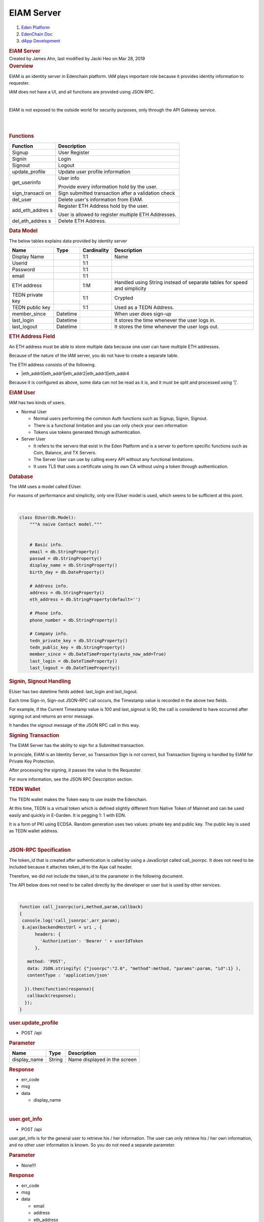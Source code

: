 ===========================
EIAM Server
===========================

.. container::
   :name: page

   .. container:: aui-page-panel
      :name: main

      .. container::
         :name: main-header

         .. container::
            :name: breadcrumb-section

            #. `Eden Platform <index.html>`__
            #. `EdenChain Doc <EdenChain-Doc_120848728.html>`__
            #. `dApp Development <dApp-Development_124780598.html>`__

         .. rubric:: EIAM Server
            :name: title-heading
            :class: pagetitle

      .. container:: view
         :name: content

         .. container:: page-metadata

            Created by James Ahn, last modified by Jacki Heo on Mar 28,
            2019

         .. container:: wiki-content group
            :name: main-content

            .. rubric:: Overview
               :name: EIAMServer-Overview

            EIAM is an identity server in Edenchain platform. IAM plays
            important role because it provides identity information to
            requester.

            IAM does not have a UI, and all functions are provided using
            JSON RPC.

            | 

            EIAM is not exposed to the outside world for security
            purposes, only through the API Gateway service.

            | 

            | 

            .. rubric:: Functions
               :name: EIAMServer-Functions

            .. container:: table-wrap

               +----------------+-----------------------------------------------------+
               | Function       | Description                                         |
               +================+=====================================================+
               | Signup         | User Register                                       |
               +----------------+-----------------------------------------------------+
               | Signin         | Login                                               |
               +----------------+-----------------------------------------------------+
               | Signout        | Logout                                              |
               +----------------+-----------------------------------------------------+
               | update_profile | Update user profile information                     |
               +----------------+-----------------------------------------------------+
               | get_userinfo   | User info                                           |
               |                |                                                     |
               |                | Provide every information hold by the user.         |
               +----------------+-----------------------------------------------------+
               | sign_transacti | Sign submitted transaction after a validation       |
               | on             | check                                               |
               +----------------+-----------------------------------------------------+
               | del_user       | Delete user's information from EIAM.                |
               +----------------+-----------------------------------------------------+
               | add_eth_addres | Register ETH Address hold by the user.              |
               | s              |                                                     |
               |                | User is allowed to register multiple ETH Addresses. |
               +----------------+-----------------------------------------------------+
               | del_eth_addres | Delete ETH Address.                                 |
               | s              |                                                     |
               +----------------+-----------------------------------------------------+

            .. rubric:: Data Model
               :name: EIAMServer-DataModel

            The below tables explains data provided by identity server

            .. container:: table-wrap

               ================ ======== =========== ========================================================================
               Name             Type     Cardinality Description
               ================ ======== =========== ========================================================================
               Display Name              1:1         Name
               Userid                    1:1        
               Password                  1:1        
               email                     1:1        
               ETH address               1:M         Handled using String instead of separate tables for speed and simplicity
               TEDN private key          1:1         Crypted
               TEDN public key           1:1         Used as a TEDN Address.
               member_since     Datetime             When user does sign-up
               last_login       Datetime             It stores the time whenever the user logs in.
               last_logout      Datetime             It stores the time whenever the user logs out.
               ================ ======== =========== ========================================================================

            .. rubric:: ETH Address Field
               :name: EIAMServer-ETHAddressField

            An ETH address must be able to store multiple data because
            one user can have multiple ETH addresses.

            Because of the nature of the IAM server, you do not have to
            create a separate table.

            The ETH address consists of the following.

            -  \|eth_addr0|eth_addr1|eth_addr2|eth_addr3|eth_addr4

            Because it is configured as above, some data can not be read
            as it is, and it must be split and processed using '|'.

            .. rubric:: EIAM User
               :name: EIAMServer-EIAMUser

            IAM has two kinds of users.

            -  Normal User

               -  Normal users performing the common Auth functions such
                  as Signup, Signin, Signout.
               -  There is a functional limitation and you can only
                  check your own information
               -  Tokens use tokens generated through authentication.

            -  Server User

               -  It refers to the servers that exist in the Eden
                  Platform and is a server to perform specific functions
                  such as Coin, Balance, and TX Servers.
               -  The Server User can use by calling every API without
                  any functional limitations.
               -  It uses TLS that uses a certificate using its own CA
                  without using a token through authentication.

            .. rubric:: Database
               :name: EIAMServer-Database

            The IAM uses a model called EUser.

            For reasons of performance and simplicity, only one EUser
            model is used, which seems to be sufficient at this point.

            | 

            .. code:: p1

               class EUser(db.Model):
                   """A naive Contact model."""
                  

                   # Basic info.
                   email = db.StringProperty()
                   passwd = db.StringProperty()
                   display_name = db.StringProperty()
                   birth_day = db.DateProperty()

                   # Address info.
                   address = db.StringProperty()
                   eth_address = db.StringProperty(default='')

                   # Phone info.
                   phone_number = db.StringProperty()

                   # Company info.
                   tedn_private_key = db.StringProperty()
                   tedn_public_key = db.StringProperty()
                   member_since = db.DateTimeProperty(auto_now_add=True)
                   last_login = db.DateTimeProperty()
                   last_logout = db.DateTimeProperty()

            .. rubric:: Signin, Signout Handling
               :name: EIAMServer-Signin,SignoutHandling

            EUser has two datetime fields added: last_login and
            last_logout.

            Each time Sign-in, Sign-out JSON-RPC call occurs, the
            Timestamp value is recorded in the above two fields.

            For example, if the Current Timestamp value is 100 and
            last_signout is 90, the call is considered to have occurred
            after signing out and returns an error message.

            It handles the signout message of the JSON RPC call in this
            way.

            .. rubric:: Signing Transaction
               :name: EIAMServer-SigningTransaction

            The EIAM Server has the ability to sign for a Submitted
            transaction.

            In principle, EIAM is an Identity Server, so Transaction
            Sign is not correct, but Transaction Signing is handled by
            EIAM for Private Key Protection.

            After processing the signing, it passes the value to the
            Requester.

            For more information, see the JSON RPC Description section.

            .. container:: page

               .. container:: page

                  .. container:: layoutArea

                     .. container:: page

                        .. container:: layoutArea

                           .. container:: column

                              .. container:: page

                                 .. container:: layoutArea

                                    .. container:: column

                                       ::

            .. rubric:: TEDN Wallet
               :name: EIAMServer-TEDNWallet

            The TEDN wallet makes the Token easy to use inside the
            Edenchain.

            At this time, TEDN is a virtual token which is defined
            slightly different from Native Token of Mainnet and can be
            used easily and quickly in E-Garden. It is pegging 1: 1 with
            EDN.

            It is a form of PKI using ECDSA. Random generation uses two
            values: private key and public key. The public key is used
            as TEDN wallet address.

            | 

            .. rubric:: JSON-RPC Specification
               :name: EIAMServer-JSON-RPCSpecification

            The token_id that is created after authentication is called
            by using a JavaScript called call_jsonrpc. It does not need
            to be included because it attaches token_id to the Ajax call
            header.

            Therefore, we did not include the token_id to the parameter
            in the following document.

            The API below does not need to be called directly by the
            developer or user but is used by other services.

            | 

            .. code:: p1

                 function call_jsonrpc(uri,method,param,callback)
                 {  
                  console.log('call_jsonrpc',arr_param);
                  $.ajax(backendHostUrl + uri , {
                       headers: {
                         'Authorization': 'Bearer ' + userIdToken
                       },

                    method: 'POST',
                    data: JSON.stringify( {"jsonrpc":"2.0", "method":method, "params":param, "id":1} ),
                    contentType : 'application/json'

                   }).then(function(response){
                    callback(response);
                   });
                 }

            .. rubric:: user.update_profile
               :name: EIAMServer-user.update_profile

            -  POST /api

            .. rubric:: Parameter
               :name: EIAMServer-Parameter

            .. container:: table-wrap

               ============ ====== ============================
               Name         Type   Description
               ============ ====== ============================
               display_name String Name displayed in the screen
               ============ ====== ============================

            .. rubric:: Response
               :name: EIAMServer-Response

            -  err_code
            -  msg
            -  data

               -  display_name

            | 

            .. rubric:: user.get_info
               :name: EIAMServer-user.get_info

            -  POST /api

            user.get_info is for the general user to retrieve his / her
            information. The user can only retrieve his / her own
            information, and no other user information is known. So you
            do not need a separate parameter.

            .. rubric:: Parameter
               :name: EIAMServer-Parameter.1

            -  None!!!

            .. rubric:: Response
               :name: EIAMServer-Response.1

            -  err_code
            -  msg
            -  data

               -  email
               -  address
               -  eth_address

                  -  eth_address1
                  -  eth_address2

            .. rubric:: user.signup
               :name: EIAMServer-user.signup

            -  POST /api

            In EIAM, when the EIAM Server receives signup, it creates a
            user. It creates a tedn_wallet for the user created, and
            stores it on the server.

            .. rubric:: Parameter
               :name: EIAMServer-Parameter.2

            .. container:: table-wrap

               ==== ==== ===========
               Name Type Description
               ==== ==== ===========
               ==== ==== ===========

            In the test, there is no parameter because no user
            information is input, but user information can be added
            later.

            .. rubric:: Response
               :name: EIAMServer-Response.2

            -  err_code
            -  msg
            -  data

            .. rubric:: user.signin
               :name: EIAMServer-user.signin

            -  POST /api

            Adjusts the time of last_siginin, which causes an error that
            other users access when signed out.

            Therefore, it is possible to register multiple browsers with
            one account at the same time. However, once you sign out
            from one of the browsers, you will be signed out from all
            accounts. Therefore, you have to log in again.

            If you do not have a wallet, signup is done internally.

            .. rubric:: Parameter
               :name: EIAMServer-Parameter.3

            .. container:: table-wrap

               ==== ==== ===========
               Name Type Description
               ==== ==== ===========
               ==== ==== ===========

            .. rubric:: Response
               :name: EIAMServer-Response.3

            -  err_code
            -  msg
            -  data

            .. rubric:: user.signout
               :name: EIAMServer-user.signout

            -  POST /api

            | 

            .. rubric:: Parameter
               :name: EIAMServer-Parameter.4

            .. container:: table-wrap

               ==== ==== ===========
               Name Type Description
               ==== ==== ===========
               ==== ==== ===========

            .. rubric:: Response
               :name: EIAMServer-Response.4

            -  err_code
            -  msg
            -  data

            | 

            .. rubric:: server.user_info
               :name: EIAMServer-server.user_info

            -  POST /api

            It can request information of a specific user, not a
            connected user. This function can access only specific
            services or servers.

            When you pass a token, it retrieves the user by its value
            and passes the information.

            Servers will use TLS to handle them without separate token
            authentication

            .. rubric:: Parameter
               :name: EIAMServer-Parameter.5

            .. container:: table-wrap

               ===== ====== ========================
               Name  Type   Description
               ===== ====== ========================
               token String Authentificate the Token
               ===== ====== ========================

            .. rubric:: Response
               :name: EIAMServer-Response.5

            -  err_code
            -  msg
            -  data

               -  email
               -  address
               -  eth_address

                  -  eth_address1
                  -  eth_address2

            .. rubric:: user.delete
               :name: EIAMServer-user.delete

            -  POST /api

            It is possible for the user to delete only his / her own
            information stored in the EIAM DB.

            .. rubric:: Parameter
               :name: EIAMServer-Parameter.6

            .. container:: table-wrap

               ==== ==== ===========
               Name Type Description
               ==== ==== ===========
               ==== ==== ===========

            .. rubric:: Response
               :name: EIAMServer-Response.6

            -  err_code
            -  msg
            -  data

            | 

            .. rubric:: server.delete_user
               :name: EIAMServer-server.delete_user

            -  POST /api

            Since it is used by the server by deleting the user
            information stored in the EIAM DB, it is possible to delete
            a specific user.

            .. rubric:: Parameter
               :name: EIAMServer-Parameter.7

            .. container:: table-wrap

               ===== ====== ========================
               Name  Type   Description
               ===== ====== ========================
               token string Authentificate the Token
               ===== ====== ========================

            .. rubric:: Response
               :name: EIAMServer-Response.7

            -  err_code
            -  msg
            -  data

            | 

            .. rubric:: eth.\ *add_address*
               :name: EIAMServer-eth.add_address

            -  POST /api

            | 

            Add the ETH Address to the current user.

            Compare the Signature value with the ETH Address value to
            determine if the person to add the ETH Address is really the
            owner of the account.

            This is for security reasons and to add after confirming
            that the person who is adding the specific ETH address is
            really the owner of the account.

            For this reason, the client should proceed in the following
            order.

            -  Generate Signing Key using Private Key
            -  Sign the Signing Key by putting ETH Address as a message
            -  Send generated Signature, ETH Address, and Public Key to
               the server as parameters

            | 

            If the server identifies and confirms that the signature is
            correct, it stores the ETH address on the server.

            .. rubric:: Parameter
               :name: EIAMServer-Parameter.8

            .. container:: table-wrap

               ========== ====== ==========================================
               Name       Type   Description
               ========== ====== ==========================================
               address    string eth address to add (with 0x)
               public_key string The public key of ETH account (without 0x)
               signature  string Signature of Signing Key (with 0x)
               ========== ====== ==========================================

            .. rubric:: Response
               :name: EIAMServer-Response.8

            -  err_code
            -  msg
            -  data

            | 

            .. rubric:: eth.del\ *\_address*
               :name: EIAMServer-eth.del_address

            -  POST /api

            Delete the ETH Address for the current user.

            Just like adding ETH Address, it creates Signing Key and
            sends the signed Signature and other parameters to the
            server.

            .. rubric:: Parameter
               :name: EIAMServer-Parameter.9

            .. container:: table-wrap

               ========== ====== =============================
               Name       Type   Description
               ========== ====== =============================
               address    string eth address to delete
               public_key string The public key of ETH account
               signature  string Signature of Signing Key
               ========== ====== =============================

            .. rubric:: Response
               :name: EIAMServer-Response.9

            -  err_code
            -  msg
            -  data

            .. rubric:: server.sign_transaction
               :name: EIAMServer-server.sign_transaction

            -  POST /api

            Call this when you want to sign in specific data. Find the
            email from the Token value, read the TEDN private key from
            the DB, sign the data and return the Signature.

            .. rubric:: Parameter
               :name: EIAMServer-Parameter.10

            .. container:: table-wrap

               ===== ====== ============================================================================================
               Name  Type   Description
               ===== ====== ============================================================================================
               token String Delivers Authentification token value to parameter
               msg   String The contents of the message to be signed is (String type and it is based on base64 encoding.
               ===== ====== ============================================================================================

            | 

            .. rubric:: Response
               :name: EIAMServer-Response.10

            -  err_code
            -  msg
            -  data

               -  signed transaction signature

            | 

            | 

            | 

   .. container::
      :name: footer

      .. container:: section footer-body

         Document generated by Confluence on Mar 28, 2019 12:30

         .. container::
            :name: footer-logo

            `Atlassian <http://www.atlassian.com/>`__

